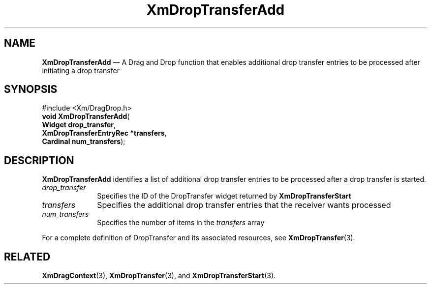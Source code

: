 '\" t
...\" DropTrB.sgm /main/7 1996/08/30 15:15:13 rws $
.de P!
.fl
\!!1 setgray
.fl
\\&.\"
.fl
\!!0 setgray
.fl			\" force out current output buffer
\!!save /psv exch def currentpoint translate 0 0 moveto
\!!/showpage{}def
.fl			\" prolog
.sy sed -e 's/^/!/' \\$1\" bring in postscript file
\!!psv restore
.
.de pF
.ie     \\*(f1 .ds f1 \\n(.f
.el .ie \\*(f2 .ds f2 \\n(.f
.el .ie \\*(f3 .ds f3 \\n(.f
.el .ie \\*(f4 .ds f4 \\n(.f
.el .tm ? font overflow
.ft \\$1
..
.de fP
.ie     !\\*(f4 \{\
.	ft \\*(f4
.	ds f4\"
'	br \}
.el .ie !\\*(f3 \{\
.	ft \\*(f3
.	ds f3\"
'	br \}
.el .ie !\\*(f2 \{\
.	ft \\*(f2
.	ds f2\"
'	br \}
.el .ie !\\*(f1 \{\
.	ft \\*(f1
.	ds f1\"
'	br \}
.el .tm ? font underflow
..
.ds f1\"
.ds f2\"
.ds f3\"
.ds f4\"
.ta 8n 16n 24n 32n 40n 48n 56n 64n 72n 
.TH "XmDropTransferAdd" "library call"
.SH "NAME"
\fBXmDropTransferAdd\fP \(em A Drag and Drop function that enables
additional drop transfer entries to be processed after initiating
a drop transfer
.iX "XmDropTransferAdd"
.iX "Drag and Drop functions" "XmDropTransferAdd"
.SH "SYNOPSIS"
.PP
.nf
#include <Xm/DragDrop\&.h>
\fBvoid \fBXmDropTransferAdd\fP\fR(
\fBWidget \fBdrop_transfer\fR\fR,
\fBXmDropTransferEntryRec *\fBtransfers\fR\fR,
\fBCardinal \fBnum_transfers\fR\fR);
.fi
.SH "DESCRIPTION"
.PP
\fBXmDropTransferAdd\fP identifies a list of additional drop transfer
entries to be processed after a drop transfer is started\&.
.IP "\fIdrop_transfer\fP" 10
Specifies the ID of the DropTransfer widget returned by
\fBXmDropTransferStart\fP
.IP "\fItransfers\fP" 10
Specifies the additional drop transfer entries that the receiver
wants processed
.IP "\fInum_transfers\fP" 10
Specifies the number of items in the \fItransfers\fP array
.PP
For a complete definition of DropTransfer and its associated resources,
see \fBXmDropTransfer\fP(3)\&.
.SH "RELATED"
.PP
\fBXmDragContext\fP(3),
\fBXmDropTransfer\fP(3), and
\fBXmDropTransferStart\fP(3)\&.
...\" created by instant / docbook-to-man, Sun 22 Dec 1996, 20:23
